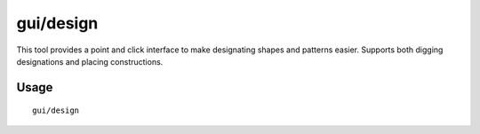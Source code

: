 
gui/design
=======

.. dfhack-tool::
    :summary: Design designation utility with shapes.
    :tags: fort design productivity map

This tool provides a point and click interface to make designating shapes
and patterns easier. Supports both digging designations and placing constructions.

Usage
-----

::

    gui/design
